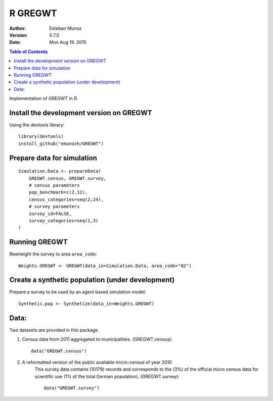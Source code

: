 ========
R GREGWT
========

:Author: Esteban Munoz
:Version: 0.7.0
:Date: Mon Aug 19. 2015

.. contents:: Table of Contents
   :depth: 2

Implementation of GREGWT in R. 

Install the development version on GREGWT
-----------------------------------------

Using the devtools library::

    library(devtools) 
    install_github("emunozh/GREGWT")

Prepare data for simulation
---------------------------

::

    Simulation.Data <- prepareData(
        GREGWT.census, GREGWT.survey,
        # census parameters
        pop_benchmark=c(2,12),
        census_categories=seq(2,24),
        # survey parameters
        survey_id=FALSE,
        survey_categories=seq(1,3)
    )

Running GREGWT
--------------

Rewheight the survey to area ``area_code``::

    Weights.GREGWT <- GREGWT(data_in=Simulation.Data, area_code="02")

Create a synthetic population (under development)
-------------------------------------------------

Prepare a survey to be used by an agent based simulation model::

    Synthetic.pop <- Synthetize(data_in=Weights.GREGWT)


Data:
-----

Two datasets are provided in this package. 

1. Census data from 2011 aggregated to municipalities. (GREGWT.census)::

       data("GREGWT.census")

2. A reformatted version of the public available micro-census of year 2010
    This survey data contains (10179) records and corresponds to the (3%)
    of the official micro census data for scientific use (1% of the total
    German population). (GREGWT.survey)::

       data("GREGWT.survey")
